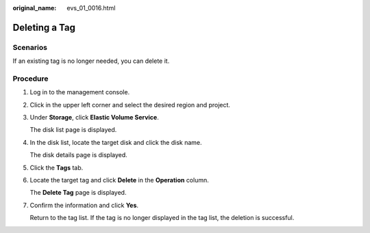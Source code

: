 :original_name: evs_01_0016.html

.. _evs_01_0016:

Deleting a Tag
==============

Scenarios
---------

If an existing tag is no longer needed, you can delete it.

Procedure
---------

#. Log in to the management console.

#. Click |image1| in the upper left corner and select the desired region and project.

#. Under **Storage**, click **Elastic Volume Service**.

   The disk list page is displayed.

#. In the disk list, locate the target disk and click the disk name.

   The disk details page is displayed.

#. Click the **Tags** tab.

#. Locate the target tag and click **Delete** in the **Operation** column.

   The **Delete Tag** page is displayed.

#. Confirm the information and click **Yes**.

   Return to the tag list. If the tag is no longer displayed in the tag list, the deletion is successful.

.. |image1| image:: /_static/images/en-us_image_0237893718.png

